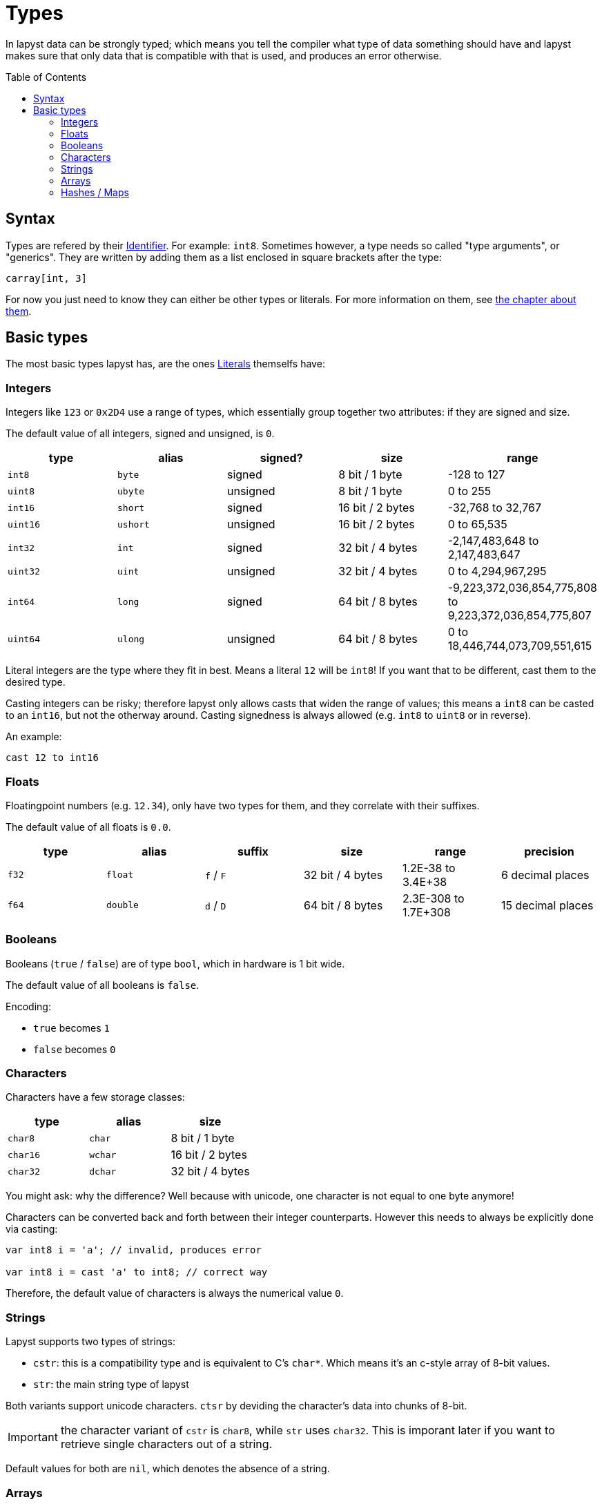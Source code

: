 :icons: font
:source-highlighter: rouge
:toc:
:toc-placement!:
:websiteflags: norun

= Types

In lapyst data can be strongly typed; which means you tell the compiler what type of data something should have and lapyst makes sure that only data that is compatible with that is used, and produces an error otherwise.

toc::[]

== Syntax

Types are refered by their link:./literals.adoc#_identifiers[Identifier]. For example: `int8`. Sometimes however, a type needs so called "type arguments", or "generics". They are written by adding them as a list enclosed in square brackets after the type:

[source,lapyst]
----
carray[int, 3]
----

For now you just need to know they can either be other types or literals. For more information on them, see link:./generics.adoc[the chapter about them].

== Basic types

The most basic types lapyst has, are the ones xref:literals.adoc[Literals] themselfs have:

=== Integers

Integers like `123` or `0x2D4` use a range of types, which essentially group together two attributes: if they are signed and size.

The default value of all integers, signed and unsigned, is `0`.

|===
| type | alias | signed? | size | range

| `int8`  | `byte`  | signed   | 8 bit / 1 byte | -128 to 127
| `uint8` | `ubyte` | unsigned | 8 bit / 1 byte | 0 to 255

| `int16`  | `short`  | signed   | 16 bit / 2 bytes | -32,768 to 32,767
| `uint16` | `ushort` | unsigned | 16 bit / 2 bytes | 0 to 65,535

| `int32`  | `int`  | signed   | 32 bit / 4 bytes | -2,147,483,648 to 2,147,483,647
| `uint32` | `uint` | unsigned | 32 bit / 4 bytes | 0 to 4,294,967,295

| `int64`  | `long`  | signed   | 64 bit / 8 bytes | -9,223,372,036,854,775,808 to 9,223,372,036,854,775,807
| `uint64` | `ulong` | unsigned | 64 bit / 8 bytes | 0 to 18,446,744,073,709,551,615
|===

Literal integers are the type where they fit in best. Means a literal `12` will be `int8`! If you want that to be different, cast them to the desired type.

Casting integers can be risky; therefore lapyst only allows casts that widen the range of values; this means a `int8` can be casted to an `int16`, but not the otherway around. Casting signedness is always allowed (e.g. `int8` to `uint8` or in reverse).

An example:

[source,lapyst]
----
cast 12 to int16
----

=== Floats

Floatingpoint numbers (e.g. `12.34`), only have two types for them, and they correlate with their suffixes.

The default value of all floats is `0.0`.

|===
| type | alias | suffix | size | range | precision

| `f32` | `float` | `f` / `F` | 32 bit / 4 bytes | 1.2E-38 to 3.4E+38 | 6 decimal places
| `f64` | `double` | `d` / `D` | 64 bit / 8 bytes | 2.3E-308 to 1.7E+308 | 15 decimal places
|===

=== Booleans

Booleans (`true` / `false`) are of type `bool`, which in hardware is 1 bit wide.

The default value of all booleans is `false`.

Encoding:

- `true` becomes `1`
- `false` becomes `0`

=== Characters

Characters have a few storage classes:

|===
| type     | alias   | size

| `char8`  | `char`  | 8 bit / 1 byte
| `char16` | `wchar` | 16 bit / 2 bytes
| `char32` | `dchar` | 32 bit / 4 bytes
|===

You might ask: why the difference? Well because with unicode, one character is not equal to one byte anymore!

Characters can be converted back and forth between their integer counterparts. However this needs to always be explicitly done via casting:

[source,lapyst]
----
var int8 i = 'a'; // invalid, produces error

var int8 i = cast 'a' to int8; // correct way
----

Therefore, the default value of characters is always the numerical value `0`.

=== Strings

Lapyst supports two types of strings:

- `cstr`: this is a compatibility type and is equivalent to C's `char*`. Which means it's an c-style array of 8-bit values.

- `str`: the main string type of lapyst

Both variants support unicode characters. `ctsr` by deviding the character's data into chunks of 8-bit.

IMPORTANT: the character variant of `cstr` is `char8`, while `str` uses `char32`. This is imporant later if you want to retrieve single characters out of a string.

Default values for both are `nil`, which denotes the absence of a string.

=== Arrays

In lapyst there are like strings to variants of arrays:

`carray` is a compatibility type and is equivalent to C's array type. Accepts two generic parameters: `type` and an `size`. Because thy have an static size, they're somtimes also called "static arrays", which also means they cant be altered in their length once created:

[source,lapyst]
----
var carray[int, 3] = [ 1, 2, 3 ];
----

The other type are dynamic arrays, and these allow (like their name suggests), to be altered in their length:

[source,lapyst]
----
var array[int] = [ 1, 2, 3 ];
----

Both variants default to `nil`, which denotes the absence of any data.

=== Hashes / Maps

The type for maps is `map[K, V]`, where `K` stands for the type of the key, and `V` stands for the type of the value:

[source,lapyst]
----
var map[string, int] = { "a": 12, "b": 42 };
----

NOTE: Other languages may call them associative arrays.
